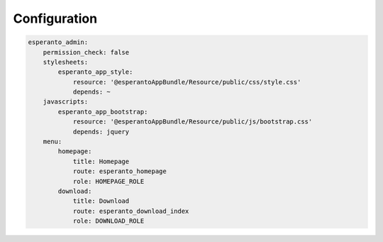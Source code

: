 Configuration
=============

.. code-block:: yaml

    esperanto_admin:
        permission_check: false
        stylesheets:
            esperanto_app_style:
                resource: '@esperantoAppBundle/Resource/public/css/style.css'
                depends: ~
        javascripts:
            esperanto_app_bootstrap:
                resource: '@esperantoAppBundle/Resource/public/js/bootstrap.css'
                depends: jquery
        menu:
            homepage:
                title: Homepage
                route: esperanto_homepage
                role: HOMEPAGE_ROLE
            download:
                title: Download
                route: esperanto_download_index
                role: DOWNLOAD_ROLE